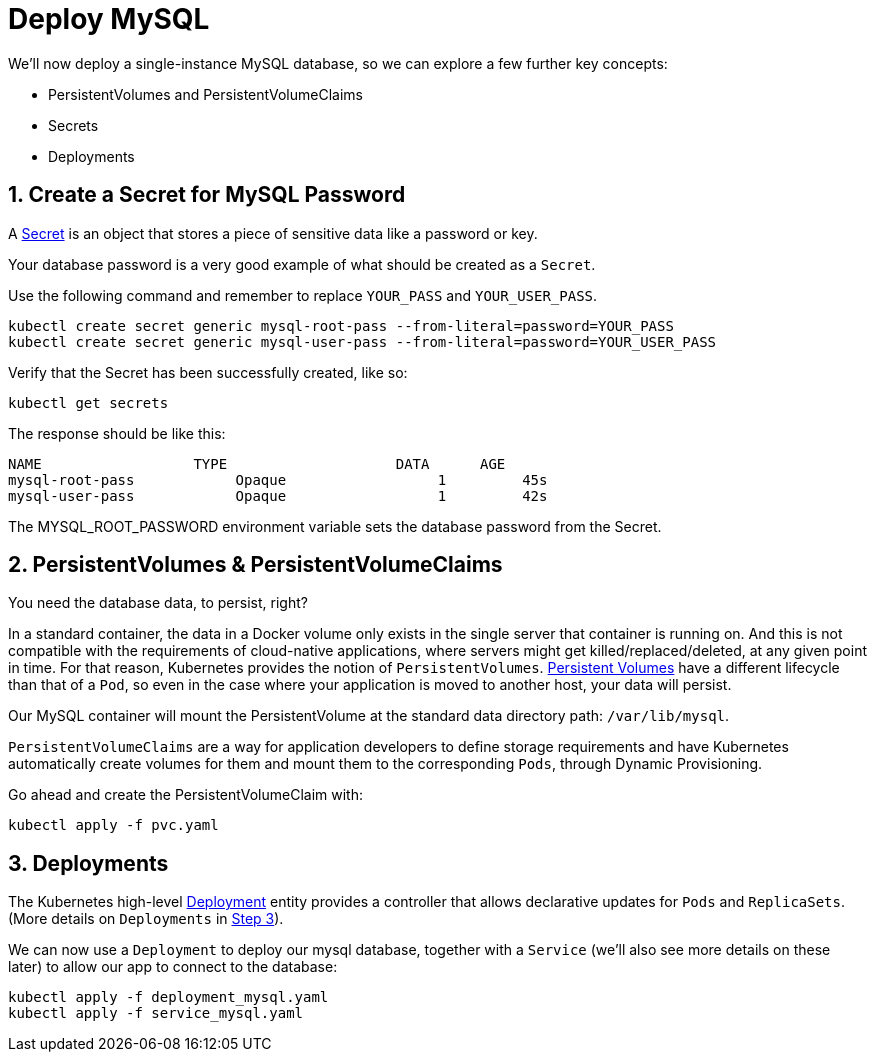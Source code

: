 = Deploy MySQL
:sectnums:


We'll now deploy a single-instance MySQL database, so we can explore a few further key concepts:

* PersistentVolumes and PersistentVolumeClaims
* Secrets
* Deployments





== Create a Secret for MySQL Password
A https://kubernetes.io/docs/concepts/configuration/secret/[Secret] is an object that stores a piece of sensitive data like a password or key.

Your database password is a very good example of what should be created as a `Secret`.

Use the following command and remember to replace `YOUR_PASS` and `YOUR_USER_PASS`.

[source, bash]
----
kubectl create secret generic mysql-root-pass --from-literal=password=YOUR_PASS
kubectl create secret generic mysql-user-pass --from-literal=password=YOUR_USER_PASS
----

Verify that the Secret has been successfully created, like so:

[source, bash]
----
kubectl get secrets
----

The response should be like this:

[source, bash]
----
NAME                  TYPE                    DATA      AGE
mysql-root-pass            Opaque                  1         45s
mysql-user-pass            Opaque                  1         42s
----

The MYSQL_ROOT_PASSWORD environment variable sets the database password from the Secret.


== PersistentVolumes & PersistentVolumeClaims

You need the database data, to persist, right?

In a standard container, the data in a Docker volume only exists in the single server that container is running on. And this is not compatible with the requirements of cloud-native applications, where servers might get killed/replaced/deleted, at any given point in time.  For that reason, Kubernetes provides the notion of `PersistentVolumes`. link:https://kubernetes.io/docs/concepts/storage/persistent-volumes/[Persistent Volumes] have a different lifecycle than that of a `Pod`, so even in the case where your application is moved to another host, your data will persist.

Our MySQL container will mount the PersistentVolume at the standard data directory path: `/var/lib/mysql`.

`PersistentVolumeClaims` are a way for application developers to define storage requirements and have Kubernetes automatically create volumes for them and mount them to the corresponding `Pods`, through Dynamic Provisioning.

Go ahead and create the PersistentVolumeClaim with:

[source, bash]
----
kubectl apply -f pvc.yaml
----

== Deployments

The Kubernetes high-level link:https://kubernetes.io/docs/concepts/workloads/controllers/deployment/[Deployment] entity provides a controller that allows declarative updates for `Pods` and `ReplicaSets`. (More details on `Deployments` in link:../step3_HighAvailability/README.asciidoc[Step 3]).

We can now use a `Deployment` to deploy our mysql database, together with a `Service` (we'll also see more details on these later) to allow our app to connect to the database:

[source, bash]
----
kubectl apply -f deployment_mysql.yaml
kubectl apply -f service_mysql.yaml
----





